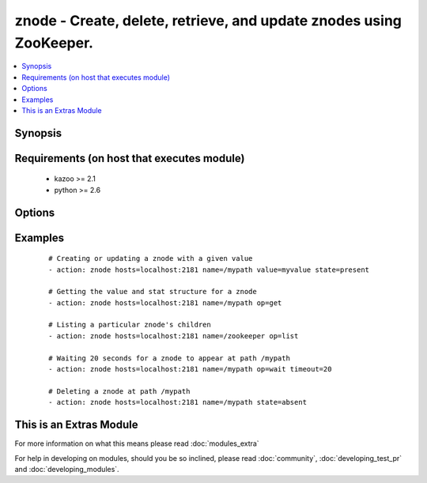 .. _znode:


znode - Create, delete, retrieve, and update znodes using ZooKeeper.
++++++++++++++++++++++++++++++++++++++++++++++++++++++++++++++++++++

.. versionadded:: 2.0


.. contents::
   :local:
   :depth: 1


Synopsis
--------



Requirements (on host that executes module)
-------------------------------------------

  * kazoo >= 2.1
  * python >= 2.6


Options
-------

.. raw:: html

    <table border=1 cellpadding=4>
    <tr>
    <th class="head">parameter</th>
    <th class="head">required</th>
    <th class="head">default</th>
    <th class="head">choices</th>
    <th class="head">comments</th>
    </tr>
            <tr>
    <td>hosts<br/><div style="font-size: small;"></div></td>
    <td>yes</td>
    <td></td>
        <td><ul></ul></td>
        <td><div>A list of ZooKeeper servers (format '[server]:[port]').</div></td></tr>
            <tr>
    <td>name<br/><div style="font-size: small;"></div></td>
    <td>yes</td>
    <td></td>
        <td><ul></ul></td>
        <td><div>The path of the znode.</div></td></tr>
            <tr>
    <td>op<br/><div style="font-size: small;"></div></td>
    <td>no</td>
    <td>None</td>
        <td><ul></ul></td>
        <td><div>An operation to perform. Mutually exclusive with state.</div></td></tr>
            <tr>
    <td>recursive<br/><div style="font-size: small;"> (added in 2.1)</div></td>
    <td>no</td>
    <td></td>
        <td><ul></ul></td>
        <td><div>Recursively delete node and all its children.</div></td></tr>
            <tr>
    <td>state<br/><div style="font-size: small;"></div></td>
    <td>no</td>
    <td>None</td>
        <td><ul></ul></td>
        <td><div>The state to enforce. Mutually exclusive with op.</div></td></tr>
            <tr>
    <td>timeout<br/><div style="font-size: small;"></div></td>
    <td>no</td>
    <td>300</td>
        <td><ul></ul></td>
        <td><div>The amount of time to wait for a node to appear.</div></td></tr>
            <tr>
    <td>value<br/><div style="font-size: small;"></div></td>
    <td>no</td>
    <td>None</td>
        <td><ul></ul></td>
        <td><div>The value assigned to the znode.</div></td></tr>
        </table>
    </br>



Examples
--------

 ::

    # Creating or updating a znode with a given value
    - action: znode hosts=localhost:2181 name=/mypath value=myvalue state=present
    
    # Getting the value and stat structure for a znode
    - action: znode hosts=localhost:2181 name=/mypath op=get
    
    # Listing a particular znode's children
    - action: znode hosts=localhost:2181 name=/zookeeper op=list
    
    # Waiting 20 seconds for a znode to appear at path /mypath
    - action: znode hosts=localhost:2181 name=/mypath op=wait timeout=20
    
    # Deleting a znode at path /mypath
    - action: znode hosts=localhost:2181 name=/mypath state=absent




    
This is an Extras Module
------------------------

For more information on what this means please read :doc:`modules_extra`

    
For help in developing on modules, should you be so inclined, please read :doc:`community`, :doc:`developing_test_pr` and :doc:`developing_modules`.

